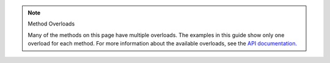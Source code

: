 .. note:: Method Overloads

   Many of the methods on this page have multiple overloads. The examples
   in this guide show only one overload for each method. For
   more information about the available overloads, see the
   `API documentation. <{+new-api-root+}/index.html>`__